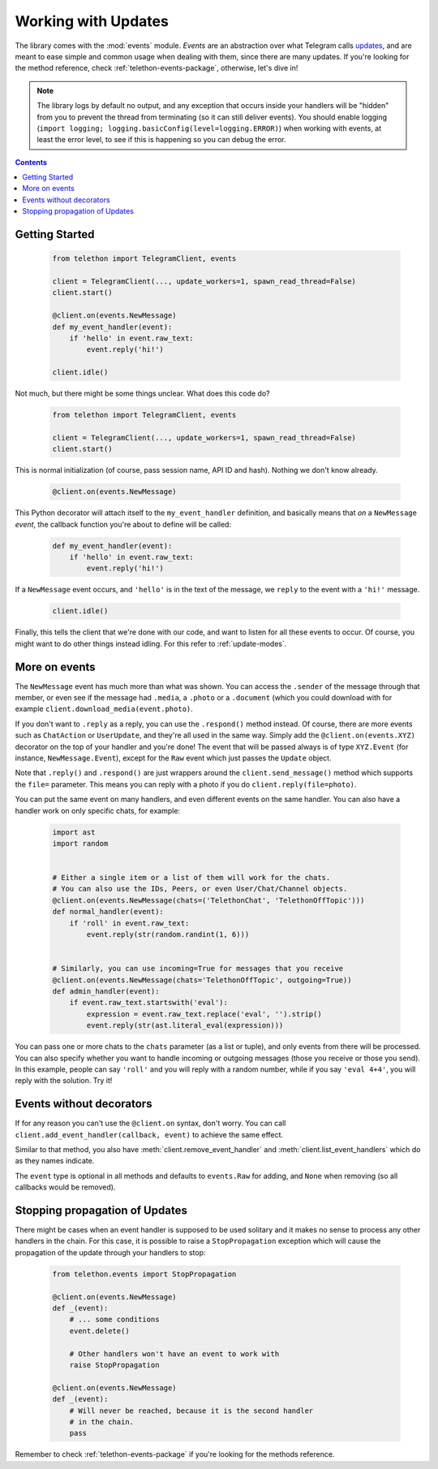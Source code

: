 .. _working-with-updates:

====================
Working with Updates
====================


The library comes with the :mod:`events` module. *Events* are an abstraction
over what Telegram calls `updates`__, and are meant to ease simple and common
usage when dealing with them, since there are many updates. If you're looking
for the method reference, check :ref:`telethon-events-package`, otherwise,
let's dive in!


.. note::

    The library logs by default no output, and any exception that occurs
    inside your handlers will be "hidden" from you to prevent the thread
    from terminating (so it can still deliver events). You should enable
    logging (``import logging; logging.basicConfig(level=logging.ERROR)``)
    when working with events, at least the error level, to see if this is
    happening so you can debug the error.


.. contents::


Getting Started
***************

    .. code-block:: python

        from telethon import TelegramClient, events

        client = TelegramClient(..., update_workers=1, spawn_read_thread=False)
        client.start()

        @client.on(events.NewMessage)
        def my_event_handler(event):
            if 'hello' in event.raw_text:
                event.reply('hi!')

        client.idle()


Not much, but there might be some things unclear. What does this code do?

    .. code-block:: python

        from telethon import TelegramClient, events

        client = TelegramClient(..., update_workers=1, spawn_read_thread=False)
        client.start()


This is normal initialization (of course, pass session name, API ID and hash).
Nothing we don't know already.

    .. code-block:: python

        @client.on(events.NewMessage)


This Python decorator will attach itself to the ``my_event_handler``
definition, and basically means that *on* a ``NewMessage`` *event*,
the callback function you're about to define will be called:

    .. code-block:: python

        def my_event_handler(event):
            if 'hello' in event.raw_text:
                event.reply('hi!')


If a ``NewMessage`` event occurs, and ``'hello'`` is in the text of the
message, we ``reply`` to the event with a ``'hi!'`` message.

    .. code-block:: python

        client.idle()


Finally, this tells the client that we're done with our code, and want
to listen for all these events to occur. Of course, you might want to
do other things instead idling. For this refer to :ref:`update-modes`.


More on events
**************

The ``NewMessage`` event has much more than what was shown. You can access
the ``.sender`` of the message through that member, or even see if the message
had ``.media``, a ``.photo`` or a ``.document`` (which you could download with
for example ``client.download_media(event.photo)``.

If you don't want to ``.reply`` as a reply, you can use the ``.respond()``
method instead. Of course, there are more events such as ``ChatAction`` or
``UserUpdate``, and they're all used in the same way. Simply add the
``@client.on(events.XYZ)`` decorator on the top of your handler and you're
done! The event that will be passed always is of type ``XYZ.Event`` (for
instance, ``NewMessage.Event``), except for the ``Raw`` event which just
passes the ``Update`` object.

Note that ``.reply()`` and ``.respond()`` are just wrappers around the
``client.send_message()`` method which supports the ``file=`` parameter.
This means you can reply with a photo if you do ``client.reply(file=photo)``.

You can put the same event on many handlers, and even different events on
the same handler. You can also have a handler work on only specific chats,
for example:


    .. code-block:: python

        import ast
        import random


        # Either a single item or a list of them will work for the chats.
        # You can also use the IDs, Peers, or even User/Chat/Channel objects.
        @client.on(events.NewMessage(chats=('TelethonChat', 'TelethonOffTopic')))
        def normal_handler(event):
            if 'roll' in event.raw_text:
                event.reply(str(random.randint(1, 6)))


        # Similarly, you can use incoming=True for messages that you receive
        @client.on(events.NewMessage(chats='TelethonOffTopic', outgoing=True))
        def admin_handler(event):
            if event.raw_text.startswith('eval'):
                expression = event.raw_text.replace('eval', '').strip()
                event.reply(str(ast.literal_eval(expression)))


You can pass one or more chats to the ``chats`` parameter (as a list or tuple),
and only events from there will be processed. You can also specify whether you
want to handle incoming or outgoing messages (those you receive or those you
send). In this example, people can say ``'roll'`` and you will reply with a
random number, while if you say ``'eval 4+4'``, you will reply with the
solution. Try it!


Events without decorators
*************************

If for any reason you can't use the ``@client.on`` syntax, don't worry.
You can call ``client.add_event_handler(callback, event)`` to achieve
the same effect.

Similar to that method, you also have :meth:`client.remove_event_handler`
and :meth:`client.list_event_handlers` which do as they names indicate.

The ``event`` type is optional in all methods and defaults to ``events.Raw``
for adding, and ``None`` when removing (so all callbacks would be removed).


Stopping propagation of Updates
*******************************

There might be cases when an event handler is supposed to be used solitary and
it makes no sense to process any other handlers in the chain. For this case,
it is possible to raise a ``StopPropagation`` exception which will cause the
propagation of the update through your handlers to stop:

    .. code-block:: python

        from telethon.events import StopPropagation

        @client.on(events.NewMessage)
        def _(event):
            # ... some conditions
            event.delete()

            # Other handlers won't have an event to work with
            raise StopPropagation

        @client.on(events.NewMessage)
        def _(event):
            # Will never be reached, because it is the second handler
            # in the chain.
            pass


Remember to check :ref:`telethon-events-package` if you're looking for
the methods reference.


__ https://lonamiwebs.github.io/Telethon/types/update.html
